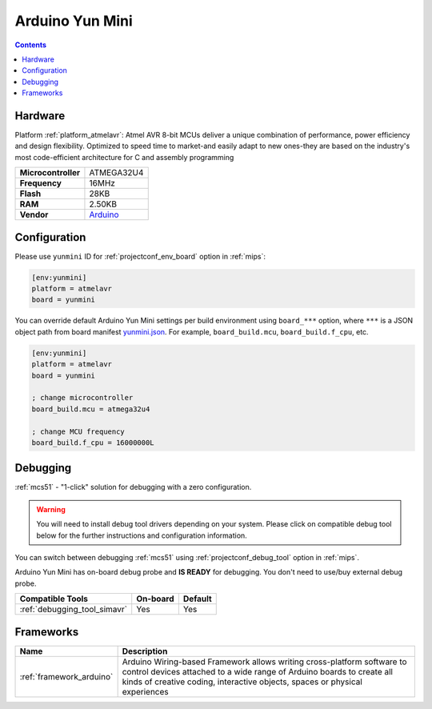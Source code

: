 
.. _board_atmelavr_yunmini:

Arduino Yun Mini
================

.. contents::

Hardware
--------

Platform :ref:`platform_atmelavr`: Atmel AVR 8-bit MCUs deliver a unique combination of performance, power efficiency and design flexibility. Optimized to speed time to market-and easily adapt to new ones-they are based on the industry's most code-efficient architecture for C and assembly programming

.. list-table::

  * - **Microcontroller**
    - ATMEGA32U4
  * - **Frequency**
    - 16MHz
  * - **Flash**
    - 28KB
  * - **RAM**
    - 2.50KB
  * - **Vendor**
    - `Arduino <https://www.arduino.cc/en/Main/ArduinoBoardYunMini?utm_source=platformio.org&utm_medium=docs>`__


Configuration
-------------

Please use ``yunmini`` ID for :ref:`projectconf_env_board` option in :ref:`mips`:

.. code-block:: ini

  [env:yunmini]
  platform = atmelavr
  board = yunmini

You can override default Arduino Yun Mini settings per build environment using
``board_***`` option, where ``***`` is a JSON object path from
board manifest `yunmini.json <https://github.com/platformio/platform-atmelavr/blob/master/boards/yunmini.json>`_. For example,
``board_build.mcu``, ``board_build.f_cpu``, etc.

.. code-block:: ini

  [env:yunmini]
  platform = atmelavr
  board = yunmini

  ; change microcontroller
  board_build.mcu = atmega32u4

  ; change MCU frequency
  board_build.f_cpu = 16000000L

Debugging
---------

:ref:`mcs51` - "1-click" solution for debugging with a zero configuration.

.. warning::
    You will need to install debug tool drivers depending on your system.
    Please click on compatible debug tool below for the further
    instructions and configuration information.

You can switch between debugging :ref:`mcs51` using
:ref:`projectconf_debug_tool` option in :ref:`mips`.

Arduino Yun Mini has on-board debug probe and **IS READY** for debugging. You don't need to use/buy external debug probe.

.. list-table::
  :header-rows:  1

  * - Compatible Tools
    - On-board
    - Default
  * - :ref:`debugging_tool_simavr`
    - Yes
    - Yes

Frameworks
----------
.. list-table::
    :header-rows:  1

    * - Name
      - Description

    * - :ref:`framework_arduino`
      - Arduino Wiring-based Framework allows writing cross-platform software to control devices attached to a wide range of Arduino boards to create all kinds of creative coding, interactive objects, spaces or physical experiences

